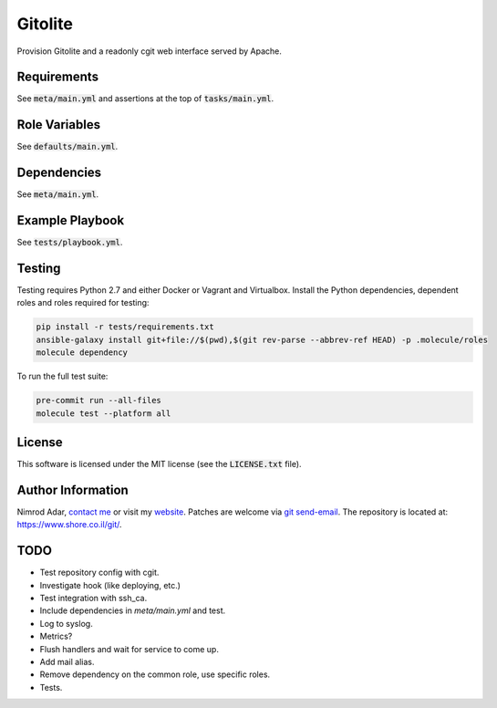 Gitolite
########

.. image:: https://travis-ci.org/adarnimrod/gitolite.svg?branch=master
    :target: https://travis-ci.org/adarnimrod/gitolite

Provision Gitolite and a readonly cgit web interface served by Apache.

Requirements
------------

See :code:`meta/main.yml` and assertions at the top of :code:`tasks/main.yml`.

Role Variables
--------------

See :code:`defaults/main.yml`.

Dependencies
------------

See :code:`meta/main.yml`.

Example Playbook
----------------

See :code:`tests/playbook.yml`.

Testing
-------

Testing requires Python 2.7 and either Docker or Vagrant and Virtualbox.
Install the Python dependencies, dependent roles and roles required for
testing:

.. code:: shell

    pip install -r tests/requirements.txt
    ansible-galaxy install git+file://$(pwd),$(git rev-parse --abbrev-ref HEAD) -p .molecule/roles
    molecule dependency

To run the full test suite:

.. code:: shell

    pre-commit run --all-files
    molecule test --platform all

License
-------

This software is licensed under the MIT license (see the :code:`LICENSE.txt`
file).

Author Information
------------------

Nimrod Adar, `contact me <nimrod@shore.co.il>`_ or visit my `website
<https://www.shore.co.il/>`_. Patches are welcome via `git send-email
<http://git-scm.com/book/en/v2/Git-Commands-Email>`_. The repository is located
at: https://www.shore.co.il/git/.

TODO
----

- Test repository config with cgit.
- Investigate hook (like deploying, etc.)
- Test integration with ssh_ca.
- Include dependencies in `meta/main.yml` and test.
- Log to syslog.
- Metrics?
- Flush handlers and wait for service to come up.
- Add mail alias.
- Remove dependency on the common role, use specific roles.
- Tests.
